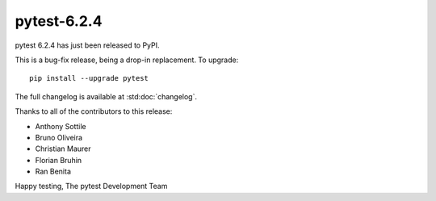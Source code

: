 pytest-6.2.4
=======================================

pytest 6.2.4 has just been released to PyPI.

This is a bug-fix release, being a drop-in replacement. To upgrade::

  pip install --upgrade pytest

The full changelog is available at :std:doc:`changelog`.

Thanks to all of the contributors to this release:

* Anthony Sottile
* Bruno Oliveira
* Christian Maurer
* Florian Bruhin
* Ran Benita


Happy testing,
The pytest Development Team
